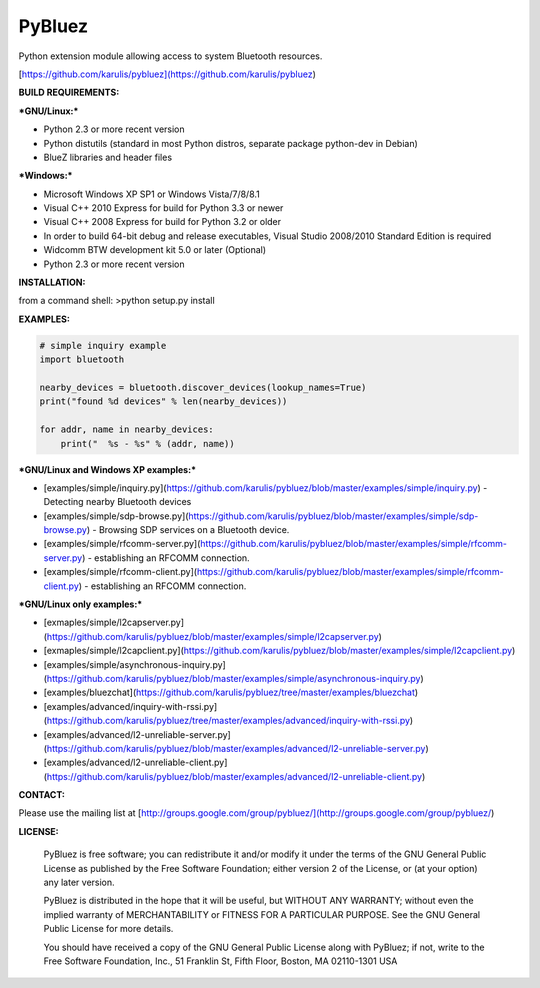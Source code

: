 ======
PyBluez
======

Python extension module allowing access to system Bluetooth resources.

[https://github.com/karulis/pybluez](https://github.com/karulis/pybluez)

**BUILD REQUIREMENTS:**

***GNU/Linux:***
 
- Python 2.3 or more recent version
- Python distutils (standard in most Python distros, separate package python-dev in Debian)
- BlueZ libraries and header files

***Windows:***

- Microsoft Windows XP SP1 or Windows Vista/7/8/8.1
- Visual C++ 2010 Express for build for Python 3.3 or newer 
- Visual C++ 2008 Express for build for Python 3.2 or older
- In order to build 64-bit debug and release executables, Visual Studio 2008/2010 Standard Edition is required
- Widcomm BTW development kit 5.0 or later (Optional)
- Python 2.3 or more recent version

**INSTALLATION:**

from a command shell:
>python setup.py install

**EXAMPLES:**

.. code-block:: python

    # simple inquiry example
    import bluetooth
    
    nearby_devices = bluetooth.discover_devices(lookup_names=True)
    print("found %d devices" % len(nearby_devices))
    
    for addr, name in nearby_devices:
        print("  %s - %s" % (addr, name))

***GNU/Linux and Windows XP examples:***

- [examples/simple/inquiry.py](https://github.com/karulis/pybluez/blob/master/examples/simple/inquiry.py) - Detecting nearby Bluetooth devices
- [examples/simple/sdp-browse.py](https://github.com/karulis/pybluez/blob/master/examples/simple/sdp-browse.py) - Browsing SDP services on a Bluetooth device.
- [examples/simple/rfcomm-server.py](https://github.com/karulis/pybluez/blob/master/examples/simple/rfcomm-server.py) - establishing an RFCOMM connection.
- [examples/simple/rfcomm-client.py](https://github.com/karulis/pybluez/blob/master/examples/simple/rfcomm-client.py) - establishing an RFCOMM connection.

***GNU/Linux only examples:***

- [exmaples/simple/l2capserver.py](https://github.com/karulis/pybluez/blob/master/examples/simple/l2capserver.py)
- [exmaples/simple/l2capclient.py](https://github.com/karulis/pybluez/blob/master/examples/simple/l2capclient.py)
- [examples/simple/asynchronous-inquiry.py](https://github.com/karulis/pybluez/blob/master/examples/simple/asynchronous-inquiry.py)

- [examples/bluezchat](https://github.com/karulis/pybluez/tree/master/examples/bluezchat)
- [examples/advanced/inquiry-with-rssi.py](https://github.com/karulis/pybluez/tree/master/examples/advanced/inquiry-with-rssi.py)
- [examples/advanced/l2-unreliable-server.py](https://github.com/karulis/pybluez/blob/master/examples/advanced/l2-unreliable-server.py)
- [examples/advanced/l2-unreliable-client.py](https://github.com/karulis/pybluez/blob/master/examples/advanced/l2-unreliable-client.py)


**CONTACT:**

Please use the mailing list at
[http://groups.google.com/group/pybluez/](http://groups.google.com/group/pybluez/)

**LICENSE:**

  PyBluez is free software; you can redistribute it and/or modify it under the
  terms of the GNU General Public License as published by the Free Software
  Foundation; either version 2 of the License, or (at your option) any later
  version.
  
  PyBluez is distributed in the hope that it will be useful, but WITHOUT ANY
  WARRANTY; without even the implied warranty of MERCHANTABILITY or FITNESS FOR
  A PARTICULAR PURPOSE. See the GNU General Public License for more details.
  
  You should have received a copy of the GNU General Public License along with
  PyBluez; if not, write to the Free Software Foundation, Inc., 51 Franklin St,
  Fifth Floor, Boston, MA  02110-1301  USA
